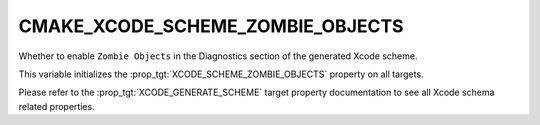 CMAKE_XCODE_SCHEME_ZOMBIE_OBJECTS
---------------------------------

.. versionadded:: 3.13

Whether to enable ``Zombie Objects``
in the Diagnostics section of the generated Xcode scheme.

This variable initializes the
:prop_tgt:`XCODE_SCHEME_ZOMBIE_OBJECTS`
property on all targets.

Please refer to the :prop_tgt:`XCODE_GENERATE_SCHEME` target property
documentation to see all Xcode schema related properties.

